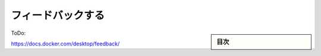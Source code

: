 ﻿.. -*- coding: utf-8 -*-
.. URL: https://docs.docker.com/desktop/feedback/
   doc version: 20.10
      https://github.com/docker/docker.github.io/blob/master/desktop/feedback.md
.. check date: 2022/09/17
.. Commits on Aug 23, 2022 db5bbf624039bbd369765600fc07f0e071c0a282
.. -----------------------------------------------------------------------------

.. Give feedback
.. _desktop-give-feedback:

=======================================
フィードバックする
=======================================

.. sidebar:: 目次

   .. contents::
       :depth: 3
       :local:

ToDo:

https://docs.docker.com/desktop/feedback/



.. seealso::

   Give feedback
      https://docs.docker.com/desktop/feedback/

